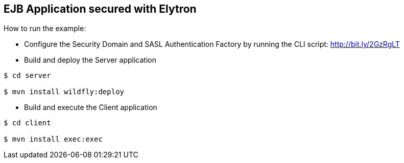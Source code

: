 == EJB Application secured with Elytron

How to run the example:


* Configure the Security Domain and SASL Authentication Factory by running the CLI script: http://bit.ly/2GzRgLT


* Build and deploy the Server application

----
$ cd server

$ mvn install wildfly:deploy

----

* Build and execute the Client application

----
$ cd client

$ mvn install exec:exec

----

